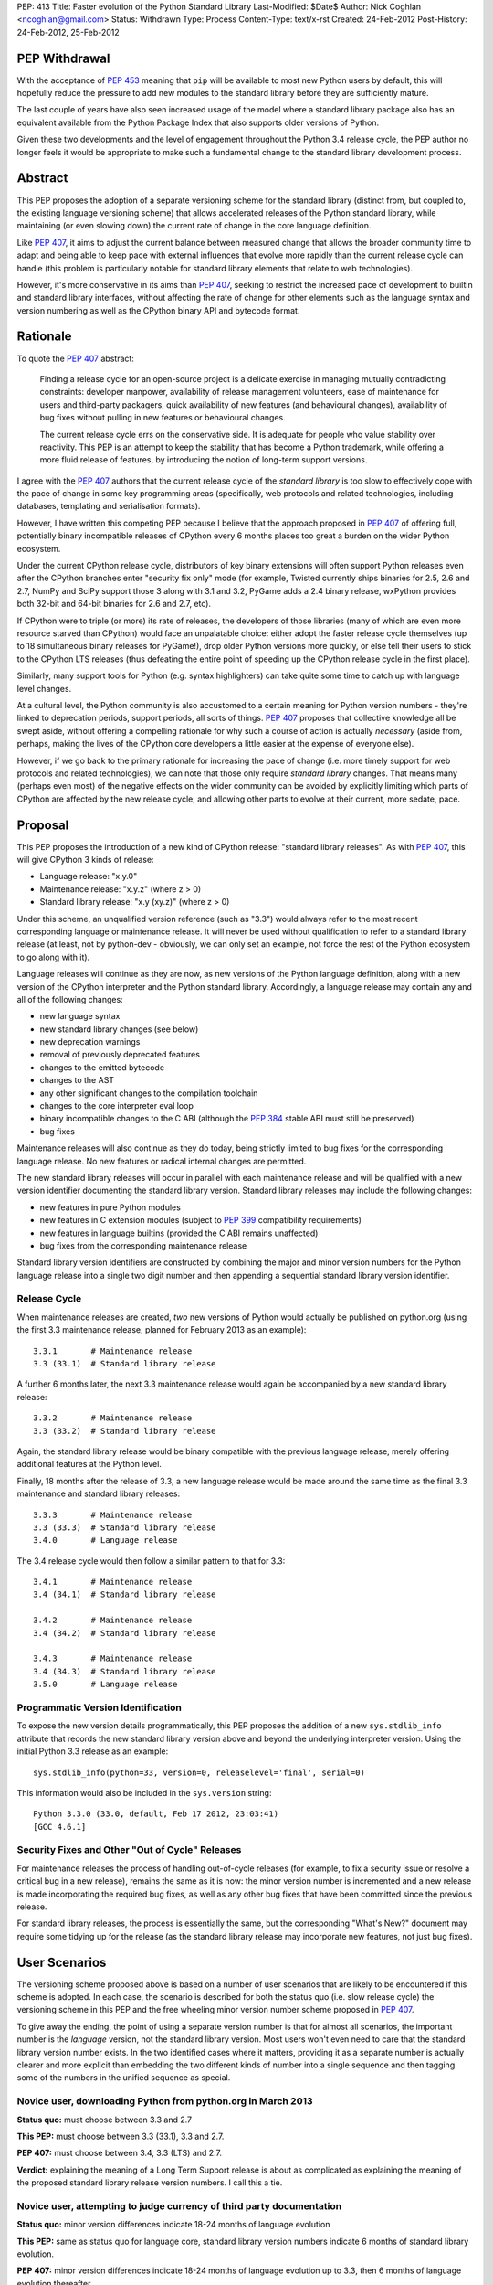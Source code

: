 PEP: 413
Title: Faster evolution of the Python Standard Library
Last-Modified: $Date$
Author: Nick Coghlan <ncoghlan@gmail.com>
Status: Withdrawn
Type: Process
Content-Type: text/x-rst
Created: 24-Feb-2012
Post-History: 24-Feb-2012, 25-Feb-2012


PEP Withdrawal
==============

With the acceptance of :pep:`453` meaning that ``pip`` will be available to
most new Python users by default, this will hopefully reduce the pressure
to add new modules to the standard library before they are sufficiently
mature.

The last couple of years have also seen increased usage of the model where
a standard library package also has an equivalent available from the Python
Package Index that also supports older versions of Python.

Given these two developments and the level of engagement throughout the
Python 3.4 release cycle, the PEP author no longer feels it would be
appropriate to make such a fundamental change to the standard library
development process.

Abstract
========

This PEP proposes the adoption of a separate versioning scheme for the
standard library (distinct from, but coupled to, the existing language
versioning scheme) that allows accelerated releases of the Python standard
library, while maintaining (or even slowing down) the current rate of
change in the core language definition.

Like :pep:`407`, it aims to adjust the current balance between measured
change that allows the broader community time to adapt and being able to
keep pace with external influences that evolve more rapidly than the current
release cycle can handle (this problem is particularly notable for
standard library elements that relate to web technologies).

However, it's more conservative in its aims than :pep:`407`, seeking to
restrict the increased pace of development to builtin and standard library
interfaces, without affecting the rate of change for other elements such
as the language syntax and version numbering as well as the CPython
binary API and bytecode format.


Rationale
=========

To quote the :pep:`407` abstract:

    Finding a release cycle for an open-source project is a delicate exercise
    in managing mutually contradicting constraints: developer manpower,
    availability of release management volunteers, ease of maintenance for
    users and third-party packagers, quick availability of new features (and
    behavioural changes), availability of bug fixes without pulling in new
    features or behavioural changes.

    The current release cycle errs on the conservative side. It is adequate
    for people who value stability over reactivity. This PEP is an attempt to
    keep the stability that has become a Python trademark, while offering a
    more fluid release of features, by introducing the notion of long-term
    support versions.

I agree with the :pep:`407` authors that the current release cycle of the
*standard library* is too slow to effectively cope with the pace of change
in some key programming areas (specifically, web protocols and related
technologies, including databases, templating and serialisation formats).

However, I have written this competing PEP because I believe that the
approach proposed in :pep:`407` of offering full, potentially binary
incompatible releases of CPython every 6 months places too great a burden
on the wider Python ecosystem.

Under the current CPython release cycle, distributors of key binary
extensions will often support Python releases even after the CPython branches
enter "security fix only" mode (for example, Twisted currently ships binaries
for 2.5, 2.6 and 2.7, NumPy and SciPy support those 3 along with 3.1 and 3.2,
PyGame adds a 2.4 binary release, wxPython provides both 32-bit and 64-bit
binaries for 2.6 and 2.7, etc).

If CPython were to triple (or more) its rate of releases, the developers of
those libraries (many of which are even more resource starved than CPython)
would face an unpalatable choice: either adopt the faster release cycle
themselves (up to 18 simultaneous binary releases for PyGame!), drop
older Python versions more quickly, or else tell their users to stick to the
CPython LTS releases (thus defeating the entire point of speeding up the
CPython release cycle in the first place).

Similarly, many support tools for Python (e.g. syntax highlighters) can take
quite some time to catch up with language level changes.

At a cultural level, the Python community is also accustomed to a certain
meaning for Python version numbers - they're linked to deprecation periods,
support periods, all sorts of things. :pep:`407` proposes that collective
knowledge all be swept aside, without offering a compelling rationale for why
such a course of action is actually *necessary* (aside from, perhaps, making
the lives of the CPython core developers a little easier at the expense of
everyone else).

However, if we go back to the primary rationale for increasing the pace of
change (i.e. more timely support for web protocols and related technologies),
we can note that those only require *standard library* changes. That means
many (perhaps even most) of the negative effects on the wider community can
be avoided by explicitly limiting which parts of CPython are affected by the
new release cycle, and allowing other parts to evolve at their current, more
sedate, pace.


Proposal
========

This PEP proposes the introduction of a new kind of CPython release:
"standard library releases". As with :pep:`407`, this will give CPython 3 kinds
of release:

* Language release: "x.y.0"
* Maintenance release: "x.y.z" (where z > 0)
* Standard library release: "x.y (xy.z)" (where z > 0)

Under this scheme, an unqualified version reference (such as "3.3") would
always refer to the most recent corresponding language or maintenance
release. It will never be used without qualification to refer to a standard
library release (at least, not by python-dev - obviously, we can only set an
example, not force the rest of the Python ecosystem to go along with it).

Language releases will continue as they are now, as new versions of the
Python language definition, along with a new version of the CPython
interpreter and the Python standard library. Accordingly, a language
release may contain any and all of the following changes:

* new language syntax
* new standard library changes (see below)
* new deprecation warnings
* removal of previously deprecated features
* changes to the emitted bytecode
* changes to the AST
* any other significant changes to the compilation toolchain
* changes to the core interpreter eval loop
* binary incompatible changes to the C ABI (although the :pep:`384` stable ABI
  must still be preserved)
* bug fixes

Maintenance releases will also continue as they do today, being strictly
limited to bug fixes for the corresponding language release. No new features
or radical internal changes are permitted.

The new standard library releases will occur in parallel with each
maintenance release and will be qualified with a new version identifier
documenting the standard library version. Standard library releases may
include the following changes:

* new features in pure Python modules
* new features in C extension modules (subject to :pep:`399` compatibility
  requirements)
* new features in language builtins (provided the C ABI remains unaffected)
* bug fixes from the corresponding maintenance release

Standard library version identifiers are constructed by combining the major
and minor version numbers for the Python language release into a single two
digit number and then appending a sequential standard library version
identifier.


Release Cycle
-------------

When maintenance releases are created, *two* new versions of Python would
actually be published on python.org (using the first 3.3 maintenance release,
planned for February 2013 as an example)::

    3.3.1       # Maintenance release
    3.3 (33.1)  # Standard library release

A further 6 months later, the next 3.3 maintenance release would again be
accompanied by a new standard library release::

    3.3.2       # Maintenance release
    3.3 (33.2)  # Standard library release

Again, the standard library release would be binary compatible with the
previous language release, merely offering additional features at the
Python level.

Finally, 18 months after the release of 3.3, a new language release would
be made around the same time as the final 3.3 maintenance and standard
library releases::

    3.3.3       # Maintenance release
    3.3 (33.3)  # Standard library release
    3.4.0       # Language release

The 3.4 release cycle would then follow a similar pattern to that for 3.3::

    3.4.1       # Maintenance release
    3.4 (34.1)  # Standard library release

    3.4.2       # Maintenance release
    3.4 (34.2)  # Standard library release

    3.4.3       # Maintenance release
    3.4 (34.3)  # Standard library release
    3.5.0       # Language release


Programmatic Version Identification
-----------------------------------

To expose the new version details programmatically, this PEP proposes the
addition of a new ``sys.stdlib_info`` attribute that records the new
standard library version above and beyond the underlying interpreter
version. Using the initial Python 3.3 release as an example::

    sys.stdlib_info(python=33, version=0, releaselevel='final', serial=0)

This information would also be included in the ``sys.version`` string::

    Python 3.3.0 (33.0, default, Feb 17 2012, 23:03:41)
    [GCC 4.6.1]


Security Fixes and Other "Out of Cycle" Releases
------------------------------------------------

For maintenance releases the process of handling out-of-cycle releases (for
example, to fix a security issue or resolve a critical bug in a new release),
remains the same as it is now: the minor version number is incremented and a
new release is made incorporating the required bug fixes, as well as any
other bug fixes that have been committed since the previous release.

For standard library releases, the process is essentially the same, but the
corresponding "What's New?" document may require some tidying up for the
release (as the standard library release may incorporate new features,
not just bug fixes).


User Scenarios
==============

The versioning scheme proposed above is based on a number of user scenarios
that are likely to be encountered if this scheme is adopted. In each case,
the scenario is described for both the status quo (i.e. slow release cycle)
the versioning scheme in this PEP and the free wheeling minor version number
scheme proposed in :pep:`407`.

To give away the ending, the point of using a separate version number is that
for almost all scenarios, the important number is the *language* version, not
the standard library version. Most users won't even need to care that the
standard library version number exists. In the two identified cases where
it matters, providing it as a separate number is actually clearer and more
explicit than embedding the two different kinds of number into a single
sequence and then tagging some of the numbers in the unified sequence as
special.


Novice user, downloading Python from python.org in March 2013
-------------------------------------------------------------

**Status quo:** must choose between 3.3 and 2.7

**This PEP:** must choose between 3.3 (33.1), 3.3 and 2.7.

**PEP 407:** must choose between 3.4, 3.3 (LTS) and 2.7.

**Verdict:** explaining the meaning of a Long Term Support release is about as
complicated as explaining the meaning of the proposed standard library release
version numbers. I call this a tie.


Novice user, attempting to judge currency of third party documentation
----------------------------------------------------------------------

**Status quo:** minor version differences indicate 18-24 months of
language evolution

**This PEP:** same as status quo for language core, standard library version
numbers indicate 6 months of standard library evolution.

**PEP 407:** minor version differences indicate 18-24 months of language
evolution up to 3.3, then 6 months of language evolution thereafter.

**Verdict:** Since language changes and deprecations can have a much bigger
effect on the accuracy of third party documentation than the addition of new
features to the standard library, I'm calling this a win for the scheme
in this PEP.


Novice user, looking for an extension module binary release
-----------------------------------------------------------

**Status quo:** look for the binary corresponding to the Python version you are
running.

**This PEP:** same as status quo.

**PEP 407 (full releases):** same as status quo, but corresponding binary version
is more likely to be missing (or, if it does exist, has to be found amongst
a much larger list of alternatives).

**PEP 407 (ABI updates limited to LTS releases):** all binary release pages will
need to tell users that Python 3.3, 3.4 and 3.5 all need the 3.3 binary.

**Verdict:** I call this a clear win for the scheme in this PEP. Absolutely
nothing changes from the current situation, since the standard library
version is actually irrelevant in this case (only binary extension
compatibility is important).


Extension module author, deciding whether or not to make a binary release
-------------------------------------------------------------------------

**Status quo:** unless using the :pep:`384` stable ABI, a new binary release is
needed every time the minor version number changes.

**This PEP:** same as status quo.

**PEP 407 (full releases):** same as status quo, but becomes a far more
frequent occurrence.

**PEP 407 (ABI updates limited to LTS releases):** before deciding, must first
look up whether the new release is an LTS release or an interim release. If
it is an LTS release, then a new build is necessary.

**Verdict:** I call this another clear win for the scheme in this PEP. As with
the end user facing side of this problem, the standard library version is
actually irrelevant in this case. Moving that information out to a
separate number avoids creating unnecessary confusion.


Python developer, deciding priority of eliminating a Deprecation Warning
------------------------------------------------------------------------

**Status quo:** code that triggers deprecation warnings is not guaranteed to
run on a version of Python with a higher minor version number.

**This PEP:** same as status quo

**PEP 407:** unclear, as the PEP doesn't currently spell this out. Assuming the
deprecation cycle is linked to LTS releases, then upgrading to a non-LTS
release is safe but upgrading to the next LTS release may require avoiding
the deprecated construct.

**Verdict:** another clear win for the scheme in this PEP since, once again, the
standard library version is irrelevant in this scenario.


Alternative interpreter implementor, updating with new features
---------------------------------------------------------------

**Status quo:** new Python versions arrive infrequently, but are a mish-mash of
standard library updates and core language definition and interpreter
changes.

**This PEP:** standard library updates, which are easier to integrate, are
made available more frequently in a form that is clearly and explicitly
compatible with the previous version of the language definition. This means
that, once an alternative implementation catches up to Python 3.3, they
should have a much easier time incorporating standard library features as
they happen (especially pure Python changes), leaving minor version number
updates as the only task that requires updates to their core compilation and
execution components.

**PEP 407 (full releases):** same as status quo, but becomes a far more
frequent occurrence.

**PEP 407 (language updates limited to LTS releases):** unclear, as the PEP
doesn't currently spell out a specific development strategy. Assuming a
3.3 compatibility branch is adopted (as proposed in this PEP), then the
outcome would be much the same, but the version number signalling would be
slightly less clear (since you would have to check to see if a particular
release was an LTS release or not).

**Verdict:** while not as clear cut as some previous scenarios, I'm still
calling this one in favour of the scheme in this PEP. Explicit is better than
implicit, and the scheme in this PEP makes a clear split between the two
different kinds of update rather than adding a separate "LTS" tag to an
otherwise ordinary release number. Tagging a particular version as being
special is great for communicating with version control systems and associated
automated tools, but it's a lousy way to communicate information to other
humans.

Python developer, deciding their minimum version dependency
-----------------------------------------------------------

**Status quo:** look for "version added" or "version changed" markers in the
documentation, check against ``sys.version_info``

**This PEP:** look for "version added" or "version changed" markers in the
documentation. If written as a bare Python version, such as "3.3", check
against ``sys.version_info``. If qualified with a standard library version,
such as "3.3 (33.1)", check against ``sys.stdlib_info``.

**PEP 407:** same as status quo

**Verdict:** the scheme in this PEP actually allows third party libraries to be
more explicit about their rate of adoption of standard library features. More
conservative projects will likely pin their dependency to the language
version and avoid features added in the standard library releases. Faster
moving projects could instead declare their dependency on a particular
standard library version. However, since :pep:`407` does have the advantage of
preserving the status quo, I'm calling this one for :pep:`407` (albeit with a
slim margin).


Python developers, attempting to reproduce a tracker issue
----------------------------------------------------------

**Status quo:** if not already provided, ask the reporter which version of
Python they're using. This is often done by asking for the first two lines
displayed by the interactive prompt or the value of ``sys.version``.

**This PEP:** same as the status quo (as ``sys.version`` will be updated to
also include the standard library version), but may be needed on additional
occasions (where the user knew enough to state their Python version, but that
proved to be insufficient to reproduce the fault).

**PEP 407:** same as the status quo

**Verdict:** another marginal win for :pep:`407`. The new standard library version
*is* an extra piece of information that users may need to pass back to
developers when reporting issues with Python libraries (or Python itself,
on our own tracker). However, by including it in ``sys.version``, many
fault reports will already include it, and it is easy to request if needed.


CPython release managers, handling a security fix
-------------------------------------------------

**Status quo:** create a new maintenance release incorporating the security
fix and any other bug fixes under source control. Also create source releases
for any branches open solely for security fixes.

**This PEP:** same as the status quo for maintenance branches. Also create a
new standard library release (potentially incorporating new features along
with the security fix). For security branches, create source releases for
both the former maintenance branch and the standard library update branch.

**PEP 407:** same as the status quo for maintenance and security branches,
but handling security fixes for non-LTS releases is currently an open
question.

**Verdict:** until :pep:`407` is updated to actually address this scenario, a
clear win for this PEP.


Effects
=======

Effect on development cycle
---------------------------

Similar to :pep:`407`, this PEP will break up the delivery of new features into
more discrete chunks. Instead of a whole raft of changes landing all at once
in a language release, each language release will be limited to 6 months
worth of standard library changes, as well as any changes associated with
new syntax.


Effect on workflow
------------------

This PEP proposes the creation of a single additional branch for use in the
normal workflow. After the release of 3.3, the following branches would be
in use::

  2.7         # Maintenance branch, no change
  3.3         # Maintenance branch, as for 3.2
  3.3-compat  # New branch, backwards compatible changes
  default     # Language changes, standard library updates that depend on them

When working on a new feature, developers will need to decide whether or not
it is an acceptable change for a standard library release. If so, then it
should be checked in on ``3.3-compat`` and then merged to ``default``.
Otherwise it should be checked in directly to ``default``.

The "version added" and "version changed" markers for any changes made on
the ``3.3-compat`` branch would need to be flagged with both the language
version and the standard library version. For example: "3.3 (33.1)".

Any changes made directly on the ``default`` branch would just be flagged
with "3.4" as usual.

The ``3.3-compat`` branch would be closed to normal development at the
same time as the ``3.3`` maintenance branch. The ``3.3-compat`` branch would
remain open for security fixes for the same period of time as the ``3.3``
maintenance branch.


Effect on bugfix cycle
----------------------

The effect on the bug fix workflow is essentially the same as that on the
workflow for new features - there is one additional branch to pass through
before the change reaches the ``default`` branch.

If critical bugs are found in a maintenance release, then new maintenance and
standard library releases will be created to resolve the problem. The final
part of the version number will be incremented for both the language version
and the standard library version.

If critical bugs are found in a standard library release that do not affect
the associated maintenance release, then only a new standard library release
will be created and only the standard library's version number will be
incremented.

Note that in these circumstances, the standard library release *may* include
additional features, rather than just containing the bug fix. It is
assumed that anyone that cares about receiving *only* bug fixes without any
new features mixed in will already be relying strictly on the maintenance
releases rather than using the new standard library releases.


Effect on the community
-----------------------

:pep:`407` has this to say about the effects on the community:

    People who value stability can just synchronize on the LTS releases which,
    with the proposed figures, would give a similar support cycle (both in
    duration and in stability).

I believe this statement is just plain wrong. Life isn't that simple. Instead,
developers of third party modules and frameworks will come under pressure to
support the full pace of the new release cycle with binary updates, teachers
and book authors will receive complaints that they're only covering an "old"
version of Python ("You're only using 3.3, the latest is 3.5!"), etc.

As the minor version number starts climbing 3 times faster than it has in the
past, I believe perceptions of language stability would also fall (whether
such opinions were justified or not).

I believe isolating the increased pace of change to the standard library,
and clearly delineating it with a separate version number will greatly
reassure the rest of the community that no, we're not suddenly
asking them to triple their own rate of development. Instead, we're merely
going to ship standard library updates for the next language release in
6-monthly installments rather than delaying them all until the next language
definition update, even those changes that are backwards compatible with the
previously released version of Python.

The community benefits listed in :pep:`407` are equally applicable to this PEP,
at least as far as the standard library is concerned:

    People who value reactivity and access to new features (without taking the
    risk to install alpha versions or Mercurial snapshots) would get much more
    value from the new release cycle than currently.

    People who want to contribute new features or improvements would be more
    motivated to do so, knowing that their contributions will be more quickly
    available to normal users.

If the faster release cycle encourages more people to focus on contributing
to the standard library rather than proposing changes to the language
definition, I don't see that as a bad thing.


Handling News Updates
=====================


What's New?
-----------

The "What's New" documents would be split out into separate documents for
standard library releases and language releases. So, during the 3.3 release
cycle, we would see:

* What's New in Python 3.3?
* What's New in the Python Standard Library 33.1?
* What's New in the Python Standard Library 33.2?
* What's New in the Python Standard Library 33.3?

And then finally, we would see the next language release:

* What's New in Python 3.4?

For the benefit of users that ignore standard library releases, the 3.4
What's New would link back to the What's New documents for each of the
standard library releases in the 3.3 series.


NEWS
----

Merge conflicts on the NEWS file are already a hassle. Since this PEP
proposes introduction of an additional branch into the normal workflow,
resolving this becomes even more critical. While Mercurial phases may
help to some degree, it would be good to eliminate the problem entirely.

One suggestion from Barry Warsaw is to adopt a non-conflicting
separate-files-per-change approach, similar to that used by Twisted [2]_.

Given that the current manually updated NEWS file will be used for the 3.3.0
release, one possible layout for such an approach might look like::

  Misc/
    NEWS  # Now autogenerated from news_entries
    news_entries/
      3.3/
        NEWS # Original 3.3 NEWS file
        maint.1/ # Maintenance branch changes
          core/
            <news entries>
          builtins/
            <news entries>
          extensions/
            <news entries>
          library/
            <news entries>
          documentation/
            <news entries>
          tests/
            <news entries>
        compat.1/ # Compatibility branch changes
          builtins/
            <news entries>
          extensions/
            <news entries>
          library/
            <news entries>
          documentation/
            <news entries>
          tests/
            <news entries>
        # Add maint.2, compat.2 etc as releases are made
      3.4/
        core/
          <news entries>
        builtins/
          <news entries>
        extensions/
          <news entries>
        library/
          <news entries>
        documentation/
          <news entries>
        tests/
          <news entries>
        # Add maint.1, compat.1 etc as releases are made

Putting the version information in the directory hierarchy isn't strictly
necessary (since the NEWS file generator could figure out from the version
history), but does make it easier for *humans* to keep the different versions
in order.


Other benefits of reduced version coupling
==========================================

Slowing down the language release cycle
---------------------------------------

The current release cycle is a compromise between the desire for stability
in the core language definition and C extension ABI, and the desire to get
new features (most notably standard library updates) into user's hands more
quickly.

With the standard library release cycle decoupled (to some degree) from that
of the core language definition, it provides an opportunity to actually
*slow down* the rate of change in the language definition. The language
moratorium for Python 3.2 effectively slowed that cycle down to *more than 3
years* (3.1: June 2009, 3.3: August 2012) without causing any major
problems or complaints.

The NEWS file management scheme described above is actually designed to
allow us the flexibility to slow down language releases at the same time
as standard library releases become more frequent.

As a simple example, if a full two years was allowed between 3.3 and 3.4,
the 3.3 release cycle would end up looking like::

    3.2.4       # Maintenance release
    3.3.0       # Language release

    3.3.1       # Maintenance release
    3.3 (33.1)  # Standard library release

    3.3.2       # Maintenance release
    3.3 (33.2)  # Standard library release

    3.3.3       # Maintenance release
    3.3 (33.3)  # Standard library release

    3.3.4       # Maintenance release
    3.3 (33.4)  # Standard library release
    3.4.0       # Language release

The elegance of the proposed branch structure and NEWS entry layout is that
this decision wouldn't really need to be made until shortly before the planned
3.4 release date. At that point, the decision could be made to postpone the
3.4 release and keep the ``3.3`` and ``3.3-compat`` branches open after the
3.3.3 maintenance release and the 3.3 (33.3) standard library release, thus
adding another standard library release to the cycle. The choice between
another standard library release or a full language release would then be
available every 6 months after that.


Further increasing the pace of standard library development
-----------------------------------------------------------

As noted in the previous section, one benefit of the scheme proposed in this
PEP is that it largely decouples the language release cycle from the
standard library release cycle. The standard library could be updated every
3 months, or even once a month, without having any flow on effects on the
language version numbering or the perceived stability of the core language.

While that pace of development isn't practical as long as the binary
installer creation for Windows and Mac OS X involves several manual steps
(including manual testing) and for as long as we don't have separate
"<branch>-release" trees that only receive versions that have been marked as
good by the stable buildbots, it's still a useful criterion to keep in mind
when considering proposed new versioning schemes: what if we eventually want
to make standard library releases even *faster* than every 6 months?

If the practical issues were ever resolved, then the separate standard
library versioning scheme in this PEP could handle it. The tagged version
number approach proposed in :pep:`407` could not (at least, not without a lot
of user confusion and uncertainty).


Other Questions
===============

Why not use the major version number?
-------------------------------------

The simplest and most logical solution would actually be to map the
major.minor.micro version numbers to the language version, stdlib version
and maintenance release version respectively.

Instead of releasing Python 3.3.0, we would instead release Python 4.0.0
and the release cycle would look like::

    4.0.0  # Language release

    4.0.1  # Maintenance release
    4.1.0  # Standard library release

    4.0.2  # Maintenance release
    4.2.0  # Standard library release

    4.0.3  # Maintenance release
    4.3.0  # Standard library release
    5.0.0  # Language release

However, the ongoing pain of the Python 2 -> Python 3 transition (and
associated workarounds like the ``python3`` and ``python2`` symlinks to
refer directly to the desired release series) means that this simple option
isn't viable for historical reasons.

One way that this simple approach *could* be made to work is to merge the
current major and minor version numbers directly into a 2-digit major
version number::

    33.0.0  # Language release

    33.0.1  # Maintenance release
    33.1.0  # Standard library release

    33.0.2  # Maintenance release
    33.2.0  # Standard library release

    33.0.3  # Maintenance release
    33.3.0  # Standard library release
    34.0.0  # Language release


Why not use a four part version number?
---------------------------------------

Another simple versioning scheme would just add a "standard library" version
into the existing versioning scheme::

    3.3.0.0  # Language release

    3.3.0.1  # Maintenance release
    3.3.1.0  # Standard library release

    3.3.0.2  # Maintenance release
    3.3.2.0  # Standard library release

    3.3.0.3  # Maintenance release
    3.3.3.0  # Standard library release
    3.4.0.0  # Language release

However, this scheme isn't viable due to backwards compatibility constraints
on the ``sys.version_info`` structure.


Why not use a date-based versioning scheme?
-------------------------------------------

Earlier versions of this PEP proposed a date-based versioning scheme for
the standard library. However, such a scheme made it very difficult to
handle out-of-cycle releases to fix security issues and other critical
bugs in standard library releases, as it required the following steps:

1. Change the release version number to the date of the current month.
2. Update the What's New, NEWS and documentation to refer to the new release
   number.
3. Make the new release.

With the sequential scheme now proposed, such releases should at most require
a little tidying up of the What's New document before making the release.


Why isn't PEP 384 enough?
-------------------------

:pep:`384` introduced the notion of a "Stable ABI" for CPython, a limited
subset of the full C ABI that is guaranteed to remain stable. Extensions
built against the stable ABI should be able to support all subsequent
Python versions with the same binary.

This will help new projects to avoid coupling their C extension modules too
closely to a specific version of CPython. For existing modules, however,
migrating to the stable ABI can involve quite a lot of work (especially for
extension modules that define a lot of classes). With limited development
resources available, any time spent on such a change is time that could
otherwise have been spent working on features that offer more direct benefits
to end users.

There are also other benefits to separate versioning (as described above)
that are not directly related to the question of binary compatibility with
third party C extensions.


Why no binary compatible additions to the C ABI in standard library releases?
-----------------------------------------------------------------------------

There's a case to be made that *additions* to the CPython C ABI could
reasonably be permitted in standard library releases. This would give C
extension authors the same freedom as any other package or module author
to depend either on a particular language version or on a standard library
version.

The PEP currently associates the interpreter version with the language
version, and therefore limits major interpreter changes (including C ABI
additions) to the language releases.

An alternative, internally consistent, approach would be to link the
interpreter version with the standard library version, with only changes that
may affect backwards compatibility limited to language releases.

Under such a scheme, the following changes would be acceptable in standard
library releases:

* Standard library updates

  * new features in pure Python modules
  * new features in C extension modules (subject to :pep:`399` compatibility
    requirements)
  * new features in language builtins

* Interpreter implementation updates

  * binary compatible additions to the C ABI
  * changes to the compilation toolchain that do not affect the AST or alter
    the bytecode magic number
  * changes to the core interpreter eval loop

* bug fixes from the corresponding maintenance release

And the following changes would be acceptable in language releases:

* new language syntax
* any updates acceptable in a standard library release
* new deprecation warnings
* removal of previously deprecated features
* changes to the AST
* changes to the emitted bytecode that require altering the magic number
* binary incompatible changes to the C ABI (although the :pep:`384` stable ABI
  must still be preserved)

While such an approach could probably be made to work, there does not appear
to be a compelling justification for it, and the approach currently described
in the PEP is simpler and easier to explain.


Why not separate out the standard library entirely?
---------------------------------------------------

A concept that is occasionally discussed is the idea of making the standard
library truly independent from the CPython reference implementation.

My personal opinion is that actually making such a change would involve a
lot of work for next to no pay-off. CPython without the standard library is
useless (the build chain won't even run, let alone the test suite). You also
can't create a standalone pure Python standard library either, because too
many "standard library modules" are actually tightly linked in to the
internal details of their respective interpreters (for example, the builtins,
``weakref``, ``gc``, ``sys``, ``inspect``, ``ast``).

Creating a separate CPython development branch that is kept compatible with
the previous language release, and making releases from that branch that are
identified with a separate standard library version number should provide
most of the benefits of a separate standard library repository with only a
fraction of the pain.


Acknowledgements
================

Thanks go to the :pep:`407` authors for starting this discussion, as well as
to those authors and Larry Hastings for initial discussions of the proposal
made in this PEP.

References
==========

.. [2] Twisted's "topfiles" approach to NEWS generation
   https://web.archive.org/web/20120305142914/http://twistedmatrix.com/trac/wiki/ReviewProcess#Newsfiles

Copyright
=========

This document has been placed in the public domain.
